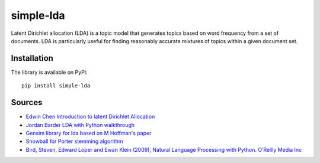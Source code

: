 simple-lda
==========

|Generic badge| |PyPI version| |Build Status| |Codacy Badge|

Latent Dirichlet allocation (LDA) is a topic model that generates topics
based on word frequency from a set of documents. LDA is particularly
useful for finding reasonably accurate mixtures of topics within a given
document set.

Installation
------------

The library is available on PyPI:

::

        pip install simple-lda

Sources
-------

-  `Edwin Chen Introduction to latent Dirichlet
   Allocation <http://blog.echen.me/2011/08/22/introduction-to-latent-dirichlet-allocation/>`__
-  `Jordan Barder LDA with Python
   walkthrough <https://rstudio-pubs-static.s3.amazonaws.com/79360_850b2a69980c4488b1db95987a24867a.html>`__
-  `Gensim library for lda based on M Hoffman's
   paper <https://radimrehurek.com/gensim/models/ldamodel.html>`__
-  `Snowball for Porter stemming
   algorithm <http://snowball.tartarus.org/algorithms/english/stemmer.html>`__
-  `Bird, Steven, Edward Loper and Ewan Klein (2009), Natural Language
   Processing with Python. O’Reilly Media
   Inc <http://www.nltk.org/index.html>`__

.. |Generic badge| image:: https://img.shields.io/badge/github-simple%20lda-blue.svg
   :target: https://github.com/Sylhare/simple-lda
.. |PyPI version| image:: https://badge.fury.io/py/simple-lda.svg
   :target: https://badge.fury.io/py/simple-lda
.. |Build Status| image:: https://travis-ci.org/Sylhare/simple-lda.svg?branch=master
   :target: https://travis-ci.org/Sylhare/simple-lda
.. |Codacy Badge| image:: https://api.codacy.com/project/badge/Grade/78c4fa98c13b461a9efb74e66492ee5b
   :target: https://www.codacy.com/app/Sylhare/lda?utm_source=github.com&utm_medium=referral&utm_content=Sylhare/lda&utm_campaign=Badge_Grade
